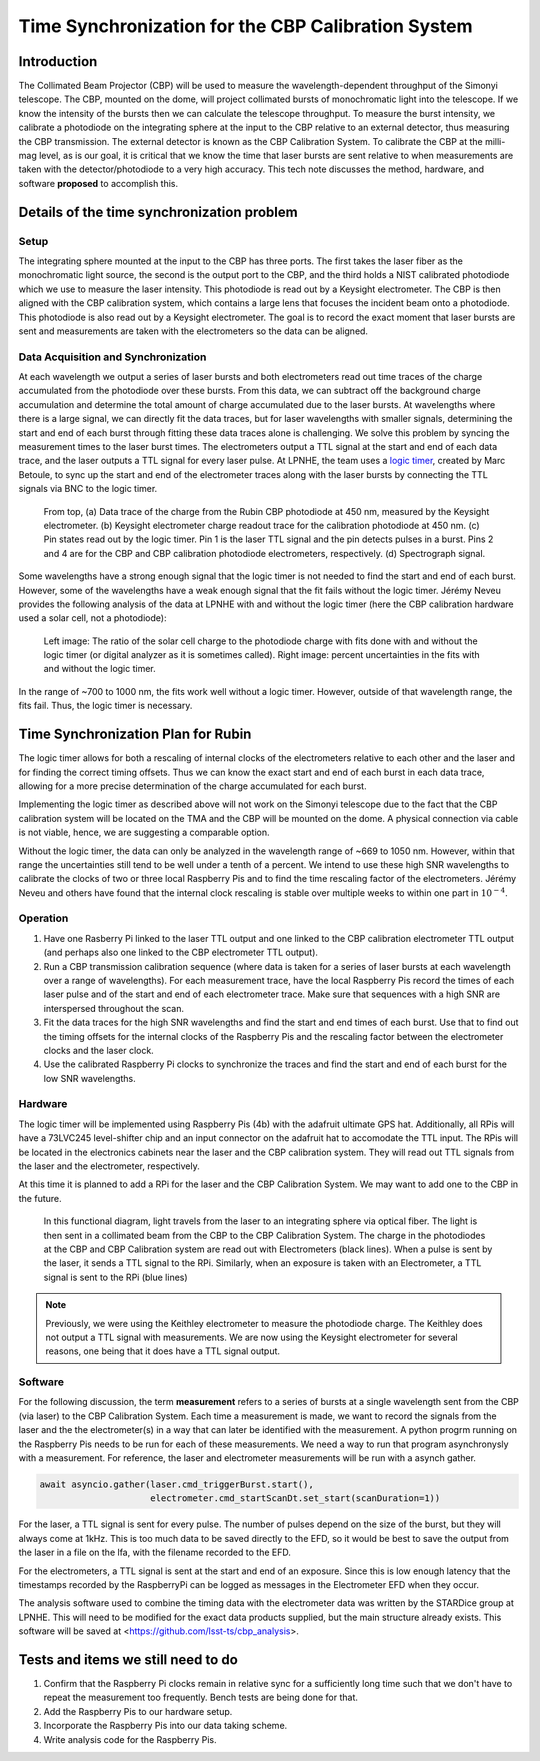 ###################################################
Time Synchronization for the CBP Calibration System
###################################################

.. abstract::

   Description of the time synchronization protocol for the Collimated Beam Projector (CBP) calibration system.

Introduction
============

The Collimated Beam Projector (CBP) will be used to measure the wavelength-dependent throughput of the Simonyi telescope. The CBP, mounted on the dome, will project collimated bursts of monochromatic light into the telescope. If we know the intensity of the bursts then we can calculate the telescope throughput.  To measure the burst intensity, we calibrate a photodiode on the integrating sphere at the input to the CBP relative to an external detector, thus measuring the CBP transmission. The external detector is known as the CBP Calibration System. To calibrate the CBP at the milli-mag level, as is our goal, it is critical that we know the time that laser bursts are sent relative to when measurements are taken with the detector/photodiode to a very high accuracy. This tech note discusses the method, hardware, and software **proposed** to accomplish this.

Details of the time synchronization problem
===========================================

Setup
-----

The integrating sphere mounted at the input to the CBP has three ports. The first takes the laser fiber as the monochromatic light source, the second is the output port to the CBP, and the third holds a NIST calibrated photodiode which we use to measure the laser intensity. This photodiode is read out by a Keysight electrometer. The CBP is then aligned with the CBP calibration system, which contains a large lens that focuses the incident beam onto a photodiode. This photodiode is also read out by a Keysight electrometer. The goal is to record the exact moment that laser bursts are sent and measurements are taken with the electrometers so the data can be aligned.

Data Acquisition and Synchronization
------------------------------------

At each wavelength we output a series of laser bursts and both electrometers read out time traces of the charge accumulated from the photodiode over these bursts. From this data, we can subtract off the background charge accumulation and determine the total amount of charge accumulated due to the laser bursts. At wavelengths where there is a large signal, we can directly fit the data traces, but for laser wavelengths with smaller signals, determining the start and end of each burst through fitting these data traces alone is challenging. We solve this problem by syncing the measurement times to the laser burst times. The electrometers output a TTL signal at the start and end of each data trace, and the laser outputs a TTL signal for every laser pulse. At LPNHE, the team uses a `logic timer <https://github.com/betoule/logic_timer/blob/main/README.md>`_, created by Marc Betoule, to sync up the start and end of the electrometer traces along with the laser bursts by connecting the TTL signals via BNC to the logic timer.

.. figure:: images/logic_timer_output.png 
   :width: 400
  
   From top, (a) Data trace of the charge from the Rubin CBP photodiode at 450 nm, measured by the Keysight electrometer. (b) Keysight electrometer charge readout trace for the calibration photodiode at 450 nm. (c) Pin states read out by the logic timer. Pin 1 is the laser TTL signal and the pin detects pulses in a burst. Pins 2 and 4 are for the CBP and CBP calibration photodiode electrometers, respectively. (d) Spectrograph signal.

Some wavelengths have a strong enough signal that the logic timer is not needed to find the start and end of each burst. However, some of the wavelengths have a weak enough signal that the fit fails without the logic timer. Jérémy Neveu provides the following analysis of the data at LPNHE with and without the logic timer (here the CBP calibration hardware used a solar cell, not a photodiode): 

.. figure:: images/no_logic_timer.png
   :width: 700
  
   Left image: The ratio of the solar cell charge to the photodiode charge with fits done with and without the logic timer (or digital analyzer as it is sometimes called). Right image: percent uncertainties in the fits with and without the logic timer. 

In the range of ~700 to 1000 nm, the fits work well without a logic timer. However, outside of that wavelength range, the fits fail. Thus, the logic timer is necessary.

  
Time Synchronization Plan for Rubin
===================================

The logic timer allows for both a rescaling of internal clocks of the electrometers relative to each other and the laser and for finding the correct timing offsets. Thus we can know the exact start and end of each burst in each data trace, allowing for a more precise determination of the charge accumulated for each burst. 

Implementing the logic timer as described above will not work on the Simonyi telescope due to the fact that the CBP calibration system will be located on the TMA and the CBP will be mounted on the dome. A physical connection via cable is not viable, hence, we are suggesting a comparable option.

Without the logic timer, the data can only be analyzed in the wavelength range of ~669 to 1050 nm. However, within that range the uncertainties still tend to be well under a tenth of a percent. We intend to use these high SNR wavelengths to calibrate the clocks of two or three local Raspberry Pis and to find the time rescaling factor of the electrometers. Jérémy Neveu and others have found that the internal clock rescaling is stable over multiple weeks to within one part in :math:`10^{-4}`.

Operation
---------

1. Have one Rasberry Pi linked to the laser TTL output and one linked to the CBP calibration electrometer TTL output (and perhaps also one linked to the CBP electrometer TTL output).
2. Run a CBP transmission calibration sequence (where data is taken for a series of laser bursts at each wavelength over a range of wavelengths). For each measurement trace, have the local Raspberry Pis record the times of each laser pulse and of the start and end of each electrometer trace. Make sure that sequences with a high SNR are interspersed throughout the scan.
3. Fit the data traces for the high SNR wavelengths and find the start and end times of each burst. Use that to find out the timing offsets for the internal clocks of the Raspberry Pis and the rescaling factor between the electrometer clocks and the laser clock.
4. Use the calibrated Raspberry Pi clocks to synchronize the traces and find the start and end of each burst for the low SNR wavelengths.

Hardware
--------

The logic timer will be implemented using Raspberry Pis (4b) with the adafruit ultimate GPS hat. Additionally, all RPis will have a 73LVC245 level-shifter chip and an input connector on the adafruit hat to accomodate the TTL input. The RPis will be located in the electronics cabinets near the laser and the CBP calibration system. They will read out TTL signals from the laser and the electrometer, respectively. 

At this time it is planned to add a RPi for the laser and the CBP Calibration System. We may want to add one to the CBP in the future.

.. figure:: images/logictimer_fbd.png
   :width: 700

   In this functional diagram, light travels from the laser to an integrating sphere via optical fiber. The light is then sent in a collimated beam from the CBP to the CBP Calibration System. The charge in the photodiodes at the CBP and CBP Calibration system are read out with Electrometers (black lines). When a pulse is sent by the laser, it sends a TTL signal to the RPi. Similarly, when an exposure is taken with an Electrometer, a TTL signal is sent to the RPi (blue lines)

.. note:: Previously, we were using the Keithley electrometer to measure the photodiode charge. The Keithley does not output a TTL signal with measurements. We are now using the Keysight electrometer for several reasons, one being that it does have a TTL signal output.

Software
--------
For the following discussion, the term **measurement** refers to a series of bursts at a single wavelength sent from the CBP (via laser) to the CBP Calibration System. Each time a measurement is made, we want to record the signals from the laser and the the electrometer(s) in a way that can later be identified with the measurement. A python progrm running on the Raspberry Pis needs to be run for each of these measurements. We need a way to run that program asynchronysly with a measurement. For reference, the laser and electrometer measurements will be run with a asynch gather.

.. code-block:: python

   await asyncio.gather(laser.cmd_triggerBurst.start(),
                        electrometer.cmd_startScanDt.set_start(scanDuration=1))

For the laser, a TTL signal is sent for every pulse. The number of pulses depend on the size of the burst, but they will always come at 1kHz. This is too much data to be saved directly to the EFD, so it would be best to save the output from the laser in a file on the lfa, with the filename recorded to the EFD.

For the electrometers, a TTL signal is sent at the start and end of an exposure. Since this is low enough latency that the timestamps recorded by the RaspberryPi can be logged as messages in the Electrometer EFD when they occur. 

The analysis software used to combine the timing data with the electrometer data was written by the STARDice group at LPNHE. This will need to be modified for the exact data products supplied, but the main structure already exists. This software will be saved at <https://github.com/lsst-ts/cbp_analysis>.


Tests and items we still need to do
===================================

1. Confirm that the Raspberry Pi clocks remain in relative sync for a sufficiently long time such that we don't have to repeat the measurement too frequently. Bench tests are being done for that.
2. Add the Raspberry Pis to our hardware setup.
3. Incorporate the Raspberry Pis into our data taking scheme.
4. Write analysis code for the Raspberry Pis.